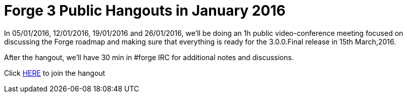= Forge 3 Public Hangouts in January 2016

In 05/01/2016, 12/01/2016, 19/01/2016 and 26/01/2016, we'll be doing an 1h public video-conference meeting focused on discussing the Forge roadmap and making sure that everything is ready for the 3.0.0.Final release in 15th March,2016. 

After the hangout, we'll have 30 min in #forge IRC for additional notes and discussions.

Click link:https://bluejeans.com/9550108705/[HERE] to join the hangout
